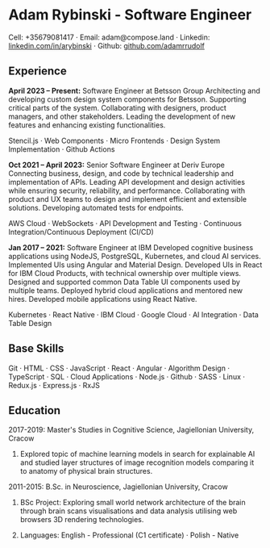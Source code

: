 * Adam Rybinski - Software Engineer

****** Cell: +35679081417 · Email: adam@compose.land · Linkedin: [[https://www.linkedin.com/in/arybinski][linkedin.com/in/arybinski]] · Github: [[https://www.github.com/adamrrudolf][github.com/adamrrudolf]]

** Experience

*April 2023 – Present:* Software Engineer at Betsson Group
Architecting and developing custom design system components for Betsson. Supporting critical parts of the system. Collaborating with designers, product managers, and other stakeholders. Leading the development of new features and enhancing existing functionalities.
****** Stencil.js · Web Components · Micro Frontends · Design System Implementation · Github Actions

*Oct 2021 – April 2023:* Senior Software Engineer at Deriv Europe
Connecting business, design, and code by technical leadership and implementation of APIs. Leading API development and design activities while ensuring security, reliability, and performance. Collaborating with product and UX teams to design and implement efficient and extensible solutions. Developing automated tests for endpoints.
****** AWS Cloud · WebSockets · API Development and Testing · Continuous Integration/Continuous Deployment (CI/CD)

*Jan 2017 – 2021:* Software Engineer at IBM
Developed cognitive business applications using NodeJS, PostgreSQL, Kubernetes, and cloud AI services. Implemented UIs using Angular and Material Design. Developed UIs in React for IBM Cloud Products, with technical ownership over multiple views. Designed and supported common Data Table UI components used by multiple teams. Deployed hybrid cloud applications and mentored new hires. Developed mobile applications using React Native.
****** Kubernetes · React Native · IBM Cloud · Google Cloud · AI Integration · Data Table Design

** Base Skills
****** Git · HTML · CSS · JavaScript · React · Angular · Algorithm Design · TypeScript · SQL · Cloud Applications · Node.js · Github · SASS · Linux · Redux.js · Express.js · RxJS

** Education

***** 2017-2019: Master's Studies in Cognitive Science, Jagiellonian University, Cracow
****** Explored topic of machine learning models in search for explainable AI and studied layer structures of image recognition models comparing it to anatomy of physical brain structures.

***** 2011-2015: B.Sc. in Neuroscience, Jagiellonian University, Cracow
****** BSc Project: Exploring small world network architecture of the brain through brain scans visualisations and data analysis utilising web browsers 3D rendering technologies.

****** Languages: English - Professional (C1 certificate) · Polish - Native

